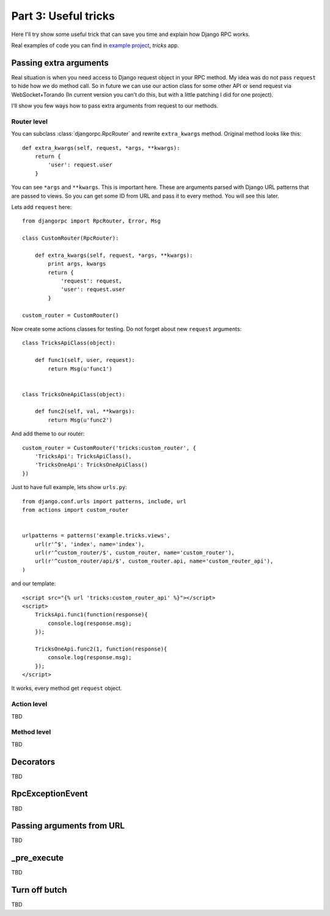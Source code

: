 .. _tutorial-part-3:

*********************
Part 3: Useful tricks
*********************

Here I'll try show some useful trick that can save you time and explain how Django RPC works.

Real examples of code you can find in `example project <https://github.com/Alerion/Django-RPC/tree/master/example/>`_,
`tricks` app.


Passing extra arguments
=======================

Real situation is when you need access to Django request object in your RPC method.
My idea was do not pass ``request`` to hide how we do method call. So in future we can
use our action class for some other API or send request via WebSocket+Torando
(In current version you can't do this, but with a little patching I did for one project).

I'll show you few ways how to pass extra arguments from request to our methods.


Router level
------------

You can subclass :class:`djangorpc.RpcRouter` and rewrite ``extra_kwargs`` method. Original method looks like this::

    def extra_kwargs(self, request, *args, **kwargs):
        return {
            'user': request.user
        }

You can see ``*args`` and ``**kwargs``. This is important here. These are arguments parsed with
Django URL patterns that are passed to views. So you can get some ID from URL and pass it to every
method. You will see this later.

Lets add ``request`` here::

    from djangorpc import RpcRouter, Error, Msg

    class CustomRouter(RpcRouter):

        def extra_kwargs(self, request, *args, **kwargs):
            print args, kwargs
            return {
                'request': request,
                'user': request.user
            }

    custom_router = CustomRouter()

Now create some actions classes for testing. Do not forget about new ``request`` arguments::

    class TricksApiClass(object):

        def func1(self, user, request):
            return Msg(u'func1')


    class TricksOneApiClass(object):

        def func2(self, val, **kwargs):
            return Msg(u'func2')

And add theme to our router::

    custom_router = CustomRouter('tricks:custom_router', {
        'TricksApi': TricksApiClass(),
        'TricksOneApi': TricksOneApiClass()
    })

Just to have full example, lets show ``urls.py``::

    from django.conf.urls import patterns, include, url
    from actions import custom_router


    urlpatterns = patterns('example.tricks.views',
        url(r'^$', 'index', name='index'),
        url(r'^custom_router/$', custom_router, name='custom_router'),
        url(r'^custom_router/api/$', custom_router.api, name='custom_router_api'),
    )

and our template::

    <script src="{% url 'tricks:custom_router_api' %}"></script>
    <script>
        TricksApi.func1(function(response){
            console.log(response.msg);
        });

        TricksOneApi.func2(1, function(response){
            console.log(response.msg);
        });
    </script>

It works, every method get ``request`` object.


Action level
------------

TBD


Method level
------------

TBD


Decorators
==========

TBD


RpcExceptionEvent
=================

TBD


Passing arguments from URL
==========================

TBD


_pre_execute
============

TBD


Turn off butch
==============

TBD
